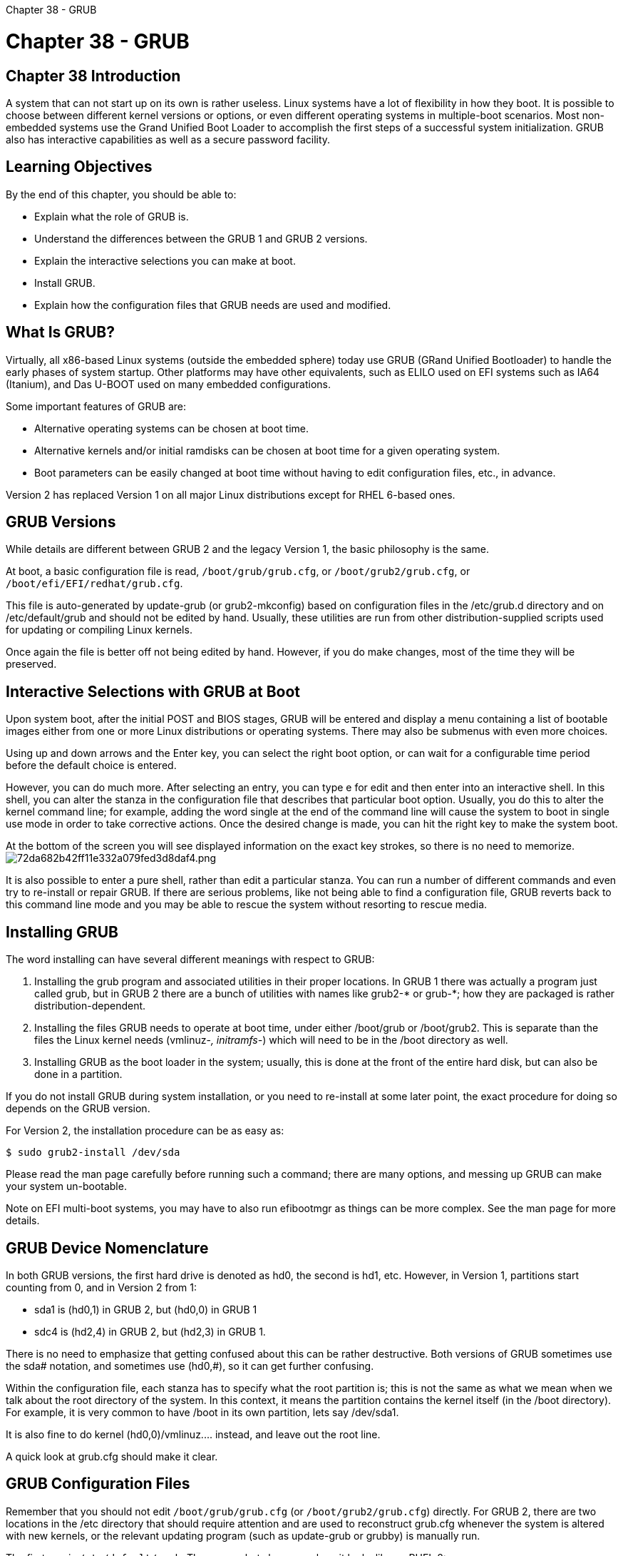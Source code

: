 :doctype: book

Chapter 38 - GRUB

= Chapter 38 - GRUB

== Chapter 38 Introduction

A system that can not start up on its own is rather useless.
Linux systems have a lot of flexibility in how they boot.
It is possible to choose between different kernel versions or options, or even different operating systems in multiple-boot scenarios.
Most non-embedded systems use the Grand Unified Boot Loader to accomplish the first steps of a successful system initialization.
GRUB also has interactive capabilities as well as a secure password facility.

== Learning Objectives

By the end of this chapter, you should be able to:

* Explain what the role of GRUB is.
* Understand the differences between the GRUB 1 and GRUB 2 versions.
* Explain the interactive selections you can make at boot.
* Install GRUB.
* Explain how the configuration files that GRUB needs are used and modified.

== What Is GRUB?

Virtually, all x86-based Linux systems (outside the embedded sphere) today use GRUB (GRand Unified Bootloader) to handle the early phases of system startup.
Other platforms may have other equivalents, such as ELILO used on EFI systems such as IA64 (Itanium), and Das U-BOOT used on many embedded configurations.

Some important features of GRUB are:

* Alternative operating systems can be chosen at boot time.
* Alternative kernels and/or initial ramdisks can be chosen at boot time for a given operating system.
* Boot parameters can be easily changed at boot time without having to edit configuration files, etc., in advance.

Version 2 has replaced Version 1 on all major Linux distributions except for RHEL 6-based ones.

== GRUB Versions

While details are different between GRUB 2 and the legacy Version 1, the basic philosophy is the same.

At boot, a basic configuration file is read, `/boot/grub/grub.cfg`, or `/boot/grub2/grub.cfg`, or `/boot/efi/EFI/redhat/grub.cfg`.

This file is auto-generated by update-grub (or grub2-mkconfig) based on configuration files in the /etc/grub.d directory and on /etc/default/grub and should not be edited by hand.
Usually, these utilities are run from other distribution-supplied scripts used for updating or compiling Linux kernels.

Once again the file is better off not being edited by hand.
However, if you do make changes, most of the time they will be preserved.

== Interactive Selections with GRUB at Boot

Upon system boot, after the initial POST and BIOS stages, GRUB will be entered and display a menu containing a list of bootable images either from one or more Linux distributions or operating systems.
There may also be submenus with even more choices.

Using up and down arrows and the Enter key, you can select the right boot option, or can wait for a configurable time period before the default choice is entered.

However, you can do much more.
After selecting an entry, you can type e for edit and then enter into an interactive shell.
In this shell, you can alter the stanza in the configuration file that describes that particular boot option.
Usually, you do this to alter the kernel command line;
for example, adding the word single at the end of the command line will cause the system to boot in single use mode in order to take corrective actions.
Once the desired change is made, you can hit the right key to make the system boot.

At the bottom of the screen you will see displayed information on the exact key strokes, so there is no need to memorize.
image:../../_resources/53811888edc14e9c9bf9dd104947598f.png[72da682b42ff11e332a079fed3d8daf4.png]

It is also possible to enter a pure shell, rather than edit a particular stanza.
You can run a number of different commands and even try to re-install or repair GRUB.
If there are serious problems, like not being able to find a configuration file, GRUB reverts back to this command line mode and you may be able to rescue the system without resorting to rescue media.

== Installing GRUB

The word installing can have several different meanings with respect to GRUB:

. Installing the grub program and associated utilities in their proper locations.
In GRUB 1 there was actually a program just called grub, but in GRUB 2 there are a bunch of utilities with names like grub2-* or grub-*;
how they are packaged is rather distribution-dependent.
. Installing the files GRUB needs to operate at boot time, under either /boot/grub or /boot/grub2.
This is separate than the files the Linux kernel needs (vmlinuz-_, initramfs-_) which will need to be in the /boot directory as well.
. Installing GRUB as the boot loader in the system;
usually, this is done at the front of the entire hard disk, but can also be done in a partition.

If you do not install GRUB during system installation, or you need to re-install at some later point, the exact procedure for doing so depends on the GRUB version.

For Version 2, the installation procedure can be as easy as:

`$ sudo grub2-install /dev/sda`

Please read the man page carefully before running such a command;
there are many options, and messing up GRUB can make your system un-bootable.

Note on EFI multi-boot systems, you may have to also run efibootmgr as things can be more complex.
See the man page for more details.

== GRUB Device Nomenclature

In both GRUB versions, the first hard drive is denoted as hd0, the second is hd1, etc.
However, in Version 1, partitions start counting from 0, and in Version 2 from 1:

* sda1 is (hd0,1) in GRUB 2, but (hd0,0) in GRUB 1
* sdc4 is (hd2,4) in GRUB 2, but (hd2,3) in GRUB 1.

There is no need to emphasize that getting confused about this can be rather destructive.
Both versions of GRUB sometimes use the sda# notation, and sometimes use (hd0,#), so it can get further confusing.

Within the configuration file, each stanza has to specify what the root partition is;
this is not the same as what we mean when we talk about the root directory of the system.
In this context, it means the partition contains the kernel itself (in the /boot directory).
For example, it is very common to have /boot in its own partition, lets say /dev/sda1.

It is also fine to do kernel (hd0,0)/vmlinuz\....
instead, and leave out the root line.

A quick look at grub.cfg should make it clear.

== GRUB Configuration Files

Remember that you should not edit `/boot/grub/grub.cfg` (or `/boot/grub2/grub.cfg`) directly.
For GRUB 2, there are two locations in the /etc directory that should require attention and are used to reconstruct grub.cfg whenever the system is altered with new kernels, or the relevant updating program (such as update-grub or grubby) is manually run.

The first one is `/etc/default/grub`.
The screenshot shows you how it looks like on RHEL 8: image:../../_resources/f1960be9258c4fae860ff8f48b298ba6.png[0ddd292701d7262e87e6cdddffd824bb.png]

The other directory that matters is `/etc/grub.d`.
The screenshot shows you how it looks like on Ubuntu 19.10.
image:../../_resources/2b9626ab85fa40108ff6fe477522f2e7.png[f36982a7a166162555cedd483b4ea97d.png]

Each of the two files (`/etc/default/grub` and `/etc/grub.d`) runs in ascending order when the configuration file is updated.

New file can be generated by *grub2-mkconfig* or *grub-mkconfig*.

== Boot Loader Specification Configuration (BLSCFG)

On systems configured with BLSCFG one still uses the usual grub commands when installing or updating kernels, etc.
When booting one will still see the same interactive grub screen and use it as it has always been done.

However, some differences are important.
For example, while `/boot/grub2/grub.cfg` still exists, detailed information and options for each kernel that can be chosen does not appear there;
it is in `/boot/loader/entries`, one file for each choice.

It is possible to switch to the new scheme by running the `grub2-switch-to-blscfg` program.
One can also turn the new method on and off by altering the the variable `GRUB_ENABLE_BLSCFGS=[true|false]`.
For example on a RHEL 8 system:

``` $ sudo cat /etc/default/grub

GRUB_TIMEOUT=5 GRUB_DISTRIBUTOR="$(sed 's, release .*$,,g' /etc/system-release)" GRUB_DEFAULT=saved GRUB_DISABLE_SUBMENU=true GRUB_TERMINAL_OUTPUT="console" GRUB_CMDLINE_LINUX="crashkernel=auto rhgb quiet" GRUB_DISABLE_RECOVERY="true" GRUB_ENABLE_BLSCFG=true ```

See https://systemd.io/BOOT_LOADER_SPECIFICATION/["The Boot Loader Specification"] article for more information.

== `/boot/loader/entries`

With the boot loader specification configuration scheme, each possible kernel gains an entry in `/boot/loader/entries`.

A number of environmental variables may be set in /boot/grub2/grubenv, including:

 kernelopts
 tuned_initrd
 tuned_params
 grub_users

`/boot/grub2/grubenv` also sets the default boot kernel:

`+ #GRUB Environment Block kernelopts=root=UUID=6921b738-1e36-429a-89be-8b97cf2f0556 ro boot_success=0 boot_indeterminate=0 saved_entry=ce0c82382a8a4c80bbd6931a917a2f1c-5.11.6.0~custom ################################################################################.....
+`

== Lab 38.1: Booting into Non-Graphical Mode Using GRUB

Please Note This exercise requires that it be run from the console (i.e., not over SSH).
1.
Reboot your machine and go into the GRUB interactive shell by hitting e (or whatever other key is required as listed on your screen.) 2.
Make your system boot into non-graphical mode.
How you do this depends on the system.
On traditional systems that respect runlevels (which we will talk about in the next section) you can append a 3 to the kernel command line in the specific entry you pick from the GRUB menu of choices.
This will still work on systemd systems that still bother to emulate SysVinit runlevels.
On some other systems you may need to append text instead.
3.
Hit the proper key to make system continue booting.
4.
After the system is fully operational in non-graphical mode, bring it up to graphical mode.
Depending on your system, one of the following commands should do it: ` $ sudo systemctl start gdm $ sudo systemctl start lightdm $ sudo telinit 5 $ sudo service gdm restart $ sudo service lightdm restart `
